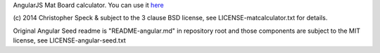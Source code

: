 AngularJS Mat Board calculator.
You can use it `here <http://matcalculator.chrisspeck.com>`_

(c) 2014 Christopher Speck & subject to the 3 clause BSD license, see
LICENSE-matcalculator.txt for details.


Original Angular Seed readme is "README-angular.md" in repository root and
those components are subject to the MIT license, see LICENSE-angular-seed.txt
